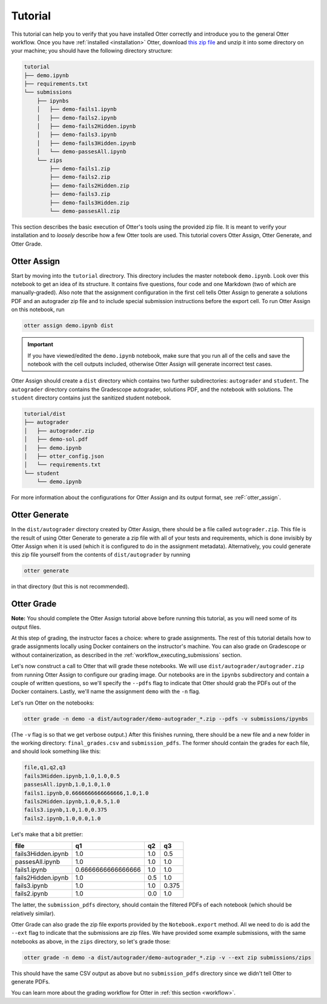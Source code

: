 Tutorial
========

This tutorial can help you to verify that you have installed Otter correctly and introduce you to 
the general Otter workflow. Once you have :ref:`installed <installation>` Otter, download `this zip
file <_static/tutorial.zip>`_ and unzip it into some directory on your machine; you should have the 
following directory structure:

.. code-block::

    tutorial
    ├── demo.ipynb
    ├── requirements.txt
    └── submissions
        ├── ipynbs
        │   ├── demo-fails1.ipynb
        │   ├── demo-fails2.ipynb
        │   ├── demo-fails2Hidden.ipynb
        │   ├── demo-fails3.ipynb
        │   ├── demo-fails3Hidden.ipynb
        │   └── demo-passesAll.ipynb
        └── zips
            ├── demo-fails1.zip
            ├── demo-fails2.zip
            ├── demo-fails2Hidden.zip
            ├── demo-fails3.zip
            ├── demo-fails3Hidden.zip
            └── demo-passesAll.zip

This section describes the basic execution of Otter's tools using the provided zip file. It is meant 
to verify your installation and to *loosely* describe how a few Otter tools are used. This tutorial 
covers Otter Assign, Otter Generate, and Otter Grade.


Otter Assign
------------

Start by moving into the ``tutorial`` directrory. This directory includes the master notebook 
``demo.ipynb``. Look over this notebook to get an idea of its structure. It contains five questions, 
four code and one Markdown (two of which are manually-graded). Also note that the assignment 
configuration in the first cell tells Otter Assign to generate a solutions PDF and an 
autograder zip file and to include special submission instructions before the export cell. To run 
Otter Assign on this notebook, run

.. code-block:: console

    otter assign demo.ipynb dist


.. important::
    If you have viewed/edited the ``demo.ipynb`` notebook, make sure that you run all of the
    cells and save the notebook with the cell outputs included, otherwise Otter Assign will generate
    incorrect test cases.

Otter Assign should create a ``dist`` directory which contains two further subdirectories: 
``autograder`` and ``student``. The ``autograder`` directory contains the Gradescope autograder, 
solutions PDF, and the notebook with solutions. The ``student`` directory contains just the 
sanitized student notebook.

.. code-block::

    tutorial/dist
    ├── autograder
    │   ├── autograder.zip
    │   ├── demo-sol.pdf
    │   ├── demo.ipynb
    │   ├── otter_config.json
    │   └── requirements.txt
    └── student
        └── demo.ipynb

For more information about the configurations for Otter Assign and its output format, see 
:reF:`otter_assign`.


Otter Generate
--------------

In the ``dist/autograder`` directory created by Otter Assign, there should be a file called 
``autograder.zip``. This file is the result of using Otter Generate to generate a zip file with all 
of your tests and requirements, which is done invisibly by Otter Assign when it is used (which it is 
configured to do in the assignment metadata). Alternatively, you could generate this zip file 
yourself from the contents of ``dist/autograder`` by running

.. code-block:: console

    otter generate

in that directory (but this is not recommended).


Otter Grade
-----------

**Note:** You should complete the Otter Assign tutorial above before running this tutorial, as you 
will need some of its output files.

At this step of grading, the instructor faces a choice: where to grade assignments. The rest of this 
tutorial details how to grade assignments locally using Docker containers on the instructor's 
machine. You can also grade on Gradescope or without containerization, as described in the 
:ref:`workflow_executing_submissions` section.

Let's now construct a call to Otter that will grade these notebooks. We will use 
``dist/autograder/autograder.zip`` from running Otter Assign to configure our grading image. Our notebooks 
are in the ``ipynbs`` subdirectory and contain a couple of written questions, so 
we'll specify the ``--pdfs`` flag to indicate that Otter should grab the PDFs out of the Docker 
containers. Lastly, we'll name the assignment ``demo`` with the ``-n`` flag.

Let's run Otter on the notebooks:

.. code-block:: console

    otter grade -n demo -a dist/autograder/demo-autograder_*.zip --pdfs -v submissions/ipynbs

(The ``-v`` flag is so that we get verbose output.) After this finishes running, there 
should be a new file and a new folder in the working directory: ``final_grades.csv`` and 
``submission_pdfs``. The former should contain the grades for each file, and should look something 
like this:

.. code-block::

    file,q1,q2,q3
    fails3Hidden.ipynb,1.0,1.0,0.5
    passesAll.ipynb,1.0,1.0,1.0
    fails1.ipynb,0.6666666666666666,1.0,1.0
    fails2Hidden.ipynb,1.0,0.5,1.0
    fails3.ipynb,1.0,1.0,0.375
    fails2.ipynb,1.0,0.0,1.0

Let's make that a bit prettier:

.. list-table::
    :header-rows: 1

    * - file
      - q1
      - q2
      - q3
    * - fails3Hidden.ipynb
      - 1.0
      - 1.0
      - 0.5
    * - passesAll.ipynb
      - 1.0
      - 1.0
      - 1.0
    * - fails1.ipynb
      - 0.6666666666666666
      - 1.0
      - 1.0
    * - fails2Hidden.ipynb
      - 1.0
      - 0.5
      - 1.0
    * - fails3.ipynb
      - 1.0
      - 1.0
      - 0.375
    * - fails2.ipynb
      - 1.0
      - 0.0
      - 1.0


The latter, the ``submission_pdfs`` directory, should contain the filtered PDFs of each notebook 
(which should be relatively similar).

Otter Grade can also grade the zip file exports provided by the ``Notebook.export`` method. All we
need to do is add the ``--ext`` flag to indicate that the submissions are zip files.
We have provided some example submissions, with the same notebooks as above, in the ``zips``
directory, so let's grade those:

.. code-block:: console

    otter grade -n demo -a dist/autograder/demo-autograder_*.zip -v --ext zip submissions/zips

This should have the same CSV output as above but no ``submission_pdfs`` directory since we didn't 
tell Otter to generate PDFs.

You can learn more about the grading workflow for Otter in :ref:`this section <workflow>`.
